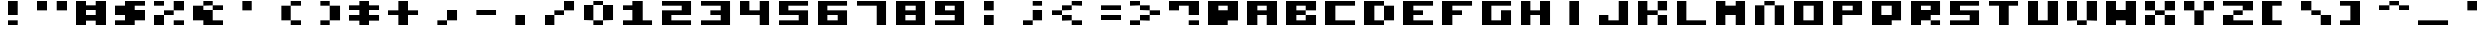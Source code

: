 SplineFontDB: 3.0
FontName: A2600BlockyNew
FullName: A2600 Blocky New
FamilyName: A2600 Blocky New
Weight: Regular
Copyright: Created with Chartotype, potrace and FontForge 2.0 - https://github.com/farique1
UComments: "2019-6-18: Created with FontForge (http://fontforge.org)"
Version: 001.000
ItalicAngle: 0
UnderlinePosition: -100
UnderlineWidth: 50
Ascent: 854
Descent: 170
InvalidEm: 0
LayerCount: 2
Layer: 0 0 "Back" 1
Layer: 1 0 "Fore" 0
XUID: [1021 379 -1044410058 8630280]
StyleMap: 0x0000
FSType: 0
OS2Version: 0
OS2_WeightWidthSlopeOnly: 0
OS2_UseTypoMetrics: 0
CreationTime: 1560890896
ModificationTime: 1560893430
PfmFamily: 17
TTFWeight: 400
TTFWidth: 5
LineGap: 0
VLineGap: 90
Panose: 2 0 5 9 0 0 0 0 0 0
OS2TypoAscent: 854
OS2TypoAOffset: 0
OS2TypoDescent: -340
OS2TypoDOffset: 0
OS2TypoLinegap: 0
OS2WinAscent: 854
OS2WinAOffset: 0
OS2WinDescent: 340
OS2WinDOffset: 0
HheadAscent: 854
HheadAOffset: 0
HheadDescent: -340
HheadDOffset: 0
OS2SubXSize: 650
OS2SubYSize: 700
OS2SubXOff: 0
OS2SubYOff: 140
OS2SupXSize: 650
OS2SupYSize: 700
OS2SupXOff: 0
OS2SupYOff: 480
OS2StrikeYSize: 49
OS2StrikeYPos: 258
OS2CapHeight: 854
OS2XHeight: 1024
OS2Vendor: '    '
MarkAttachClasses: 1
DEI: 91125
Encoding: ISO8859-1
UnicodeInterp: none
NameList: AGL For New Fonts
DisplaySize: -48
AntiAlias: 1
FitToEm: 0
WinInfo: 0 20 7
BeginPrivate: 0
EndPrivate
BeginChars: 256 95

StartChar: o
Encoding: 111 111 0
Width: 1367
VWidth: -286
Flags: HW
HStem: -0 171<342 684> 683 171<342 684>
VStem: 0 342<171 683> 684 342<171 683>
LayerCount: 2
Fore
SplineSet
0 -0 m 1
 0 854 l 1
 1025 854 l 1
 1025 -0 l 1
 0 -0 l 1
684 171 m 1
 684 683 l 1
 342 683 l 1
 342 171 l 1
 684 171 l 1
EndSplineSet
Validated: 1
EndChar

StartChar: i
Encoding: 105 105 1
Width: 1367
VWidth: -286
Flags: HW
HStem: 827 27G<342 684>
VStem: 342 342<-0 854>
LayerCount: 2
Fore
SplineSet
342 -0 m 1
 342 854 l 1
 684 854 l 1
 684 -0 l 1
 342 -0 l 1
EndSplineSet
Validated: 1
EndChar

StartChar: ampersand
Encoding: 38 38 2
Width: 1367
VWidth: -286
Flags: HW
HStem: -0 171<684 1025> 512 171<684 1025> 683 171<342 684>
LayerCount: 2
Fore
SplineSet
342 683 m 1xa0
 342 854 l 1
 684 854 l 1xa0
 684 683 l 1xc0
 342 683 l 1xa0
0 171 m 1
 0 683 l 1
 342 683 l 1xa0
 342 512 l 1
 684 512 l 1xc0
 684 171 l 1
 1025 171 l 1
 1025 -0 l 1
 342 -0 l 1
 342 171 l 1
 0 171 l 1
684 512 m 1xc0
 684 683 l 1
 1025 683 l 1
 1025 512 l 1
 684 512 l 1xc0
EndSplineSet
EndChar

StartChar: quotesingle
Encoding: 39 39 3
Width: 1367
VWidth: -286
Flags: HW
HStem: 512 342<342 684>
VStem: 342 342<512 854>
LayerCount: 2
Fore
SplineSet
342 512 m 1
 342 854 l 1
 684 854 l 1
 684 512 l 1
 342 512 l 1
EndSplineSet
EndChar

StartChar: h
Encoding: 104 104 4
Width: 1367
VWidth: -286
Flags: HW
HStem: -0 854<0 342 684 1025> 341 171<342 684>
VStem: 0 342<-0 341 512 854> 684 342<-0 341 512 854>
LayerCount: 2
Fore
SplineSet
0 -0 m 1xb0
 0 854 l 1
 342 854 l 1xb0
 342 512 l 1
 684 512 l 1x70
 684 854 l 1
 1025 854 l 1
 1025 -0 l 1
 684 -0 l 1xb0
 684 341 l 1
 342 341 l 1x70
 342 -0 l 1
 0 -0 l 1xb0
EndSplineSet
Validated: 1
EndChar

StartChar: n
Encoding: 110 110 5
Width: 1367
VWidth: -286
Flags: HW
HStem: -0 684<0 342 684 1025> 683 171<342 684>
VStem: 0 342<-0 683> 684 342<-0 683>
LayerCount: 2
Fore
SplineSet
342 683 m 1xb0
 342 854 l 1
 684 854 l 1x70
 684 683 l 1
 342 683 l 1xb0
0 -0 m 1xb0
 0 683 l 1
 342 683 l 1
 342 -0 l 1
 0 -0 l 1xb0
684 -0 m 1
 684 683 l 1
 1025 683 l 1
 1025 -0 l 1
 684 -0 l 1
EndSplineSet
Validated: 5
EndChar

StartChar: j
Encoding: 106 106 6
Width: 1367
VWidth: -286
Flags: HW
HStem: -0 342<0 342> -0 171<342 684> 827 27G<684 1025>
VStem: 684 342<171 854>
LayerCount: 2
Fore
SplineSet
684 171 m 1x70
 684 854 l 1
 1025 854 l 1
 1025 -0 l 1x70
 0 -0 l 1
 0 341 l 1
 342 341 l 1xb0
 342 171 l 1
 684 171 l 1x70
EndSplineSet
Validated: 1
EndChar

StartChar: p
Encoding: 112 112 7
Width: 1367
VWidth: -286
Flags: HW
HStem: -0 28G<0 342> 341 171<342 684> 683 171<342 684>
VStem: 0 342<-0 341 512 683>
LayerCount: 2
Fore
SplineSet
0 -0 m 1
 0 854 l 1
 1025 854 l 1
 1025 341 l 1
 342 341 l 1
 342 -0 l 1
 0 -0 l 1
684 512 m 1
 684 683 l 1
 342 683 l 1
 342 512 l 1
 684 512 l 1
EndSplineSet
Validated: 1
EndChar

StartChar: q
Encoding: 113 113 8
Width: 1367
VWidth: -286
Flags: HW
HStem: -0 342<342 684> 683 171<342 684>
VStem: 0 342<341 683> 684 342<341 683>
LayerCount: 2
Fore
SplineSet
0 -0 m 1
 0 854 l 1
 1025 854 l 1
 1025 171 l 1
 684 171 l 1
 684 -0 l 1
 0 -0 l 1
684 341 m 1
 684 683 l 1
 342 683 l 1
 342 341 l 1
 684 341 l 1
EndSplineSet
Validated: 1
EndChar

StartChar: k
Encoding: 107 107 9
Width: 1367
VWidth: -286
Flags: HW
HStem: -0 342<684 1025> 341 171<342 684> 512 342<684 1025>
VStem: 0 342<-0 341 512 854> 684 342<-0 341 512 854>
LayerCount: 2
Fore
SplineSet
0 -0 m 1x98
 0 854 l 1
 342 854 l 1xb8
 342 512 l 1
 684 512 l 1x58
 684 341 l 1x98
 342 341 l 1x58
 342 -0 l 1
 0 -0 l 1x98
684 512 m 1x58
 684 854 l 1
 1025 854 l 1
 1025 512 l 1x38
 684 512 l 1x58
684 -0 m 1x98
 684 341 l 1
 1025 341 l 1
 1025 -0 l 1
 684 -0 l 1x98
EndSplineSet
Validated: 5
EndChar

StartChar: g
Encoding: 103 103 10
Width: 1367
VWidth: -286
Flags: HW
HStem: -0 171<342 684> 683 171<342 1025>
VStem: 0 342<171 683> 684 342<171 512>
LayerCount: 2
Fore
SplineSet
0 -0 m 1
 0 854 l 1
 1025 854 l 1
 1025 683 l 1
 342 683 l 1
 342 171 l 1
 684 171 l 1
 684 512 l 1
 1025 512 l 1
 1025 -0 l 1
 0 -0 l 1
EndSplineSet
Validated: 1
EndChar

StartChar: u
Encoding: 117 117 11
Width: 1367
VWidth: -286
Flags: HW
HStem: -0 854<0 342 684 1025> -0 171<342 684>
VStem: 0 342<171 854> 684 342<171 854>
LayerCount: 2
Fore
SplineSet
0 -0 m 1xb0
 0 854 l 1
 342 854 l 1xb0
 342 171 l 1
 684 171 l 1x70
 684 854 l 1
 1025 854 l 1
 1025 -0 l 1
 0 -0 l 1xb0
EndSplineSet
Validated: 1
EndChar

StartChar: t
Encoding: 116 116 12
Width: 1367
VWidth: -286
Flags: HW
HStem: -0 28G<342 684> 683 171<0 342 684 1025>
VStem: 342 342<-0 683>
LayerCount: 2
Fore
SplineSet
0 683 m 1
 0 854 l 1
 1025 854 l 1
 1025 683 l 1
 684 683 l 1
 684 -0 l 1
 342 -0 l 1
 342 683 l 1
 0 683 l 1
EndSplineSet
Validated: 1
EndChar

StartChar: f
Encoding: 102 102 13
Width: 1367
VWidth: -286
Flags: HW
HStem: -0 28G<0 342> 341 171<342 684> 683 171<342 1025>
VStem: 0 342<-0 341 512 683>
LayerCount: 2
Fore
SplineSet
0 -0 m 1
 0 854 l 1
 1025 854 l 1
 1025 683 l 1
 342 683 l 1
 342 512 l 1
 684 512 l 1
 684 341 l 1
 342 341 l 1
 342 -0 l 1
 0 -0 l 1
EndSplineSet
Validated: 1
EndChar

StartChar: r
Encoding: 114 114 14
Width: 1367
VWidth: -286
Flags: HW
HStem: -0 171<684 1025> 171 342<342 684> 683 171<342 684>
VStem: 0 342<-0 171 512 683> 684 342<-0 171 512 683>
LayerCount: 2
Fore
SplineSet
0 -0 m 1xb8
 0 854 l 1
 1025 854 l 1
 1025 341 l 1
 684 341 l 1
 684 171 l 1xb8
 342 171 l 1x78
 342 -0 l 1
 0 -0 l 1xb8
684 512 m 1x78
 684 683 l 1
 342 683 l 1
 342 512 l 1
 684 512 l 1x78
684 -0 m 1xb8
 684 171 l 1
 1025 171 l 1
 1025 -0 l 1
 684 -0 l 1xb8
EndSplineSet
Validated: 5
EndChar

StartChar: d
Encoding: 100 100 15
Width: 1367
VWidth: -286
Flags: HW
HStem: -0 171<342 684> 683 171<342 684>
VStem: 0 342<171 683> 684 342<171 683>
LayerCount: 2
Fore
SplineSet
0 -0 m 1
 0 854 l 1
 684 854 l 1
 684 683 l 1
 342 683 l 1
 342 171 l 1
 684 171 l 1
 684 -0 l 1
 0 -0 l 1
684 171 m 1
 684 683 l 1
 1025 683 l 1
 1025 171 l 1
 684 171 l 1
EndSplineSet
Validated: 5
EndChar

StartChar: e
Encoding: 101 101 16
Width: 1367
VWidth: -286
Flags: HW
HStem: -0 171<342 1025> 341 171<342 684> 683 171<342 1025>
VStem: 0 342<171 341 512 683>
CounterMasks: 1 e0
LayerCount: 2
Fore
SplineSet
0 -0 m 1
 0 854 l 1
 1025 854 l 1
 1025 683 l 1
 342 683 l 1
 342 512 l 1
 684 512 l 1
 684 341 l 1
 342 341 l 1
 342 171 l 1
 1025 171 l 1
 1025 -0 l 1
 0 -0 l 1
EndSplineSet
Validated: 1
EndChar

StartChar: s
Encoding: 115 115 17
Width: 1367
VWidth: -286
Flags: HW
HStem: -0 171<0 684> 341 171<342 684> 683 171<342 1025>
CounterMasks: 1 e0
LayerCount: 2
Fore
SplineSet
0 341 m 1
 0 854 l 1
 1025 854 l 1
 1025 683 l 1
 342 683 l 1
 342 512 l 1
 1025 512 l 1
 1025 -0 l 1
 0 -0 l 1
 0 171 l 1
 684 171 l 1
 684 341 l 1
 0 341 l 1
EndSplineSet
Validated: 1
EndChar

StartChar: b
Encoding: 98 98 18
Width: 1367
VWidth: -286
Flags: HW
HStem: -0 342<684 1025> -0 171<342 684> 341 171<342 684> 512 342<684 1025> 683 171<342 684>
VStem: 0 342<171 341 512 683> 684 342<171 341 512 683>
LayerCount: 2
Fore
SplineSet
0 -0 m 1x46
 0 854 l 1x4e
 1025 854 l 1
 1025 512 l 1x16
 684 512 l 1
 684 683 l 1
 342 683 l 1
 342 512 l 1
 684 512 l 1x2e
 684 341 l 1x86
 342 341 l 1
 342 171 l 1
 684 171 l 1x66
 684 341 l 1
 1025 341 l 1
 1025 -0 l 1x86
 0 -0 l 1x46
EndSplineSet
Validated: 5
EndChar

StartChar: I
Encoding: 73 73 19
Width: 1367
VWidth: -286
Flags: HW
HStem: -0 28G<342 684> -0 28G<342 684> 827 27G<342 684> 827 27G<342 684>
VStem: 342 342<-0 854>
LayerCount: 2
Fore
SplineSet
342 -0 m 1xa8
 342 854 l 1
 684 854 l 1
 684 -0 l 1
 342 -0 l 1xa8
EndSplineSet
Validated: 1
EndChar

StartChar: C
Encoding: 67 67 20
Width: 1367
VWidth: -286
Flags: HW
HStem: -0 171<342 1025> 683 171<342 1025>
VStem: 0 342<171 683>
LayerCount: 2
Fore
SplineSet
0 -0 m 1
 0 854 l 1
 1025 854 l 1
 1025 683 l 1
 342 683 l 1
 342 171 l 1
 1025 171 l 1
 1025 -0 l 1
 0 -0 l 1
EndSplineSet
Validated: 1
EndChar

StartChar: B
Encoding: 66 66 21
Width: 1367
VWidth: -286
Flags: HW
HStem: -0 342<684 1025> -0 171<342 684> 341 171<342 684> 512 342<684 1025> 683 171<342 684>
VStem: 0 342<171 341 512 683> 684 342<171 341 512 683>
LayerCount: 2
Fore
SplineSet
0 -0 m 1x46
 0 854 l 1x4e
 1025 854 l 1
 1025 512 l 1x16
 684 512 l 1
 684 683 l 1
 342 683 l 1
 342 512 l 1
 684 512 l 1x2e
 684 341 l 1x86
 342 341 l 1
 342 171 l 1
 684 171 l 1x66
 684 341 l 1
 1025 341 l 1
 1025 -0 l 1x86
 0 -0 l 1x46
EndSplineSet
Validated: 5
EndChar

StartChar: H
Encoding: 72 72 22
Width: 1367
VWidth: -286
Flags: HW
HStem: -0 854<0 342 684 1025> 341 171<342 684>
VStem: 0 342<-0 341 512 854> 684 342<-0 341 512 854>
LayerCount: 2
Fore
SplineSet
0 -0 m 1xb0
 0 854 l 1
 342 854 l 1xb0
 342 512 l 1
 684 512 l 1x70
 684 854 l 1
 1025 854 l 1
 1025 -0 l 1
 684 -0 l 1xb0
 684 341 l 1
 342 341 l 1x70
 342 -0 l 1
 0 -0 l 1xb0
EndSplineSet
Validated: 1
EndChar

StartChar: c
Encoding: 99 99 23
Width: 1367
VWidth: -286
Flags: HW
HStem: -0 171<342 1025> 683 171<342 1025>
VStem: 0 342<171 683>
LayerCount: 2
Fore
SplineSet
0 -0 m 1
 0 854 l 1
 1025 854 l 1
 1025 683 l 1
 342 683 l 1
 342 171 l 1
 1025 171 l 1
 1025 -0 l 1
 0 -0 l 1
EndSplineSet
Validated: 1
EndChar

StartChar: colon
Encoding: 58 58 24
Width: 1367
VWidth: -286
Flags: HW
HStem: -0 342<342 684> 512 342<342 684>
VStem: 342 342<-0 341 512 854>
LayerCount: 2
Fore
SplineSet
342 512 m 1
 342 854 l 1
 684 854 l 1
 684 512 l 1
 342 512 l 1
342 -0 m 1
 342 341 l 1
 684 341 l 1
 684 -0 l 1
 342 -0 l 1
EndSplineSet
EndChar

StartChar: at
Encoding: 64 64 25
Width: 1367
VWidth: -286
Flags: HW
HStem: -0 28G<0 684> -0 28G<0 684> 683 171<342 684>
LayerCount: 2
Fore
SplineSet
0 -0 m 1xa0
 0 854 l 1
 1025 854 l 1
 1025 171 l 1
 684 171 l 1
 684 -0 l 1
 0 -0 l 1xa0
684 512 m 1
 684 683 l 1
 342 683 l 1
 342 512 l 1
 684 512 l 1
EndSplineSet
Validated: 1
EndChar

StartChar: F
Encoding: 70 70 26
Width: 1367
VWidth: -286
Flags: HW
HStem: -0 28G<0 342> -0 28G<0 342> 341 171<342 684> 683 171<342 1025>
VStem: 0 342<-0 341 512 683>
LayerCount: 2
Fore
SplineSet
0 -0 m 1xb8
 0 854 l 1
 1025 854 l 1
 1025 683 l 1
 342 683 l 1
 342 512 l 1
 684 512 l 1
 684 341 l 1
 342 341 l 1
 342 -0 l 1
 0 -0 l 1xb8
EndSplineSet
Validated: 1
EndChar

StartChar: G
Encoding: 71 71 27
Width: 1367
VWidth: -286
Flags: HW
HStem: -0 171<342 684> 683 171<342 1025>
VStem: 0 342<171 683> 684 342<171 512>
LayerCount: 2
Fore
SplineSet
0 -0 m 1
 0 854 l 1
 1025 854 l 1
 1025 683 l 1
 342 683 l 1
 342 171 l 1
 684 171 l 1
 684 512 l 1
 1025 512 l 1
 1025 -0 l 1
 0 -0 l 1
EndSplineSet
Validated: 1
EndChar

StartChar: A
Encoding: 65 65 28
Width: 1367
VWidth: -286
Flags: HW
HStem: -0 854<0 342 684 1025> 341 171<342 684> 683 171<342 684>
VStem: 0 342<-0 341 512 683> 684 342<-0 341 512 683>
LayerCount: 2
Fore
SplineSet
0 -0 m 1x98
 0 854 l 1
 1025 854 l 1
 1025 -0 l 1
 684 -0 l 1x98
 684 341 l 1
 342 341 l 1x58
 342 -0 l 1
 0 -0 l 1x98
684 512 m 1x78
 684 683 l 1
 342 683 l 1
 342 512 l 1
 684 512 l 1x78
EndSplineSet
Validated: 1
EndChar

StartChar: semicolon
Encoding: 59 59 29
Width: 1367
VWidth: -286
Flags: HW
HStem: -0 171<342 684> 171 342<684 1025> 683 171<684 1025>
VStem: 684 342<171 512 683 854>
LayerCount: 2
Fore
SplineSet
684 683 m 1x30
 684 854 l 1
 1025 854 l 1
 1025 683 l 1
 684 683 l 1x30
684 171 m 1xb0
 684 512 l 1
 1025 512 l 1
 1025 171 l 1x70
 684 171 l 1xb0
342 -0 m 1xb0
 342 171 l 1
 684 171 l 1
 684 -0 l 1
 342 -0 l 1xb0
EndSplineSet
EndChar

StartChar: equal
Encoding: 61 61 30
Width: 1367
VWidth: -286
Flags: HW
HStem: 171 171<342 1025> 512 171<342 1025>
LayerCount: 2
Fore
SplineSet
342 512 m 1
 342 683 l 1
 1025 683 l 1
 1025 512 l 1
 342 512 l 1
342 171 m 1
 342 341 l 1
 1025 341 l 1
 1025 171 l 1
 342 171 l 1
EndSplineSet
Validated: 1
EndChar

StartChar: K
Encoding: 75 75 31
Width: 1367
VWidth: -286
Flags: HW
HStem: -0 342<684 1025> 341 171<342 684> 512 342<684 1025>
VStem: 0 342<-0 341 512 854> 684 342<-0 341 512 854>
LayerCount: 2
Fore
SplineSet
0 -0 m 1x98
 0 854 l 1
 342 854 l 1xb8
 342 512 l 1
 684 512 l 1x58
 684 341 l 1x98
 342 341 l 1x58
 342 -0 l 1
 0 -0 l 1x98
684 512 m 1x58
 684 854 l 1
 1025 854 l 1
 1025 512 l 1x38
 684 512 l 1x58
684 -0 m 1x98
 684 341 l 1
 1025 341 l 1
 1025 -0 l 1
 684 -0 l 1x98
EndSplineSet
Validated: 5
EndChar

StartChar: one
Encoding: 49 49 32
Width: 1367
VWidth: -286
Flags: HW
HStem: -0 171<0 342 684 1025> 512 171<0 342> 827 27G<342 684> 827 27G<342 684>
VStem: 342 342<171 512 683 854>
LayerCount: 2
Fore
SplineSet
342 683 m 1xe8
 342 854 l 1
 684 854 l 1
 684 171 l 1
 1025 171 l 1
 1025 -0 l 1
 0 -0 l 1
 0 171 l 1
 342 171 l 1
 342 512 l 1
 0 512 l 1
 0 683 l 1
 342 683 l 1xe8
EndSplineSet
EndChar

StartChar: zero
Encoding: 48 48 33
Width: 1367
VWidth: -286
Flags: HW
HStem: -0 171<342 684> 171 513<0 342 684 1025> 683 171<342 684>
VStem: 0 342<171 683> 342 342<-0 171 683 854> 684 342<171 683>
LayerCount: 2
Fore
SplineSet
342 683 m 1x50
 342 854 l 1
 684 854 l 1x28
 684 683 l 1x48
 342 683 l 1x50
0 171 m 1x50
 0 683 l 1
 342 683 l 1x50
 342 171 l 1x90
 0 171 l 1x50
684 171 m 1x88
 684 683 l 1x48
 1025 683 l 1
 1025 171 l 1x44
 684 171 l 1x88
342 -0 m 1x88
 342 171 l 1x90
 684 171 l 1
 684 -0 l 1
 342 -0 l 1x88
EndSplineSet
EndChar

StartChar: J
Encoding: 74 74 34
Width: 1367
VWidth: -286
Flags: HW
HStem: -0 342<0 342> -0 171<342 684> 827 27G<684 1025> 827 27G<684 1025>
VStem: 684 342<171 854>
LayerCount: 2
Fore
SplineSet
684 171 m 1x48
 684 854 l 1
 1025 854 l 1
 1025 -0 l 1x68
 0 -0 l 1
 0 341 l 1
 342 341 l 1x88
 342 171 l 1
 684 171 l 1x48
EndSplineSet
Validated: 1
EndChar

StartChar: less
Encoding: 60 60 35
Width: 1367
VWidth: -286
Flags: HW
HStem: -0 171<684 1025> 171 171<342 684> 341 171<0 342> 512 171<342 684> 683 171<684 1025>
VStem: 342 342<171 341 512 683> 684 342<-0 171 683 854>
LayerCount: 2
Fore
SplineSet
684 683 m 1x14
 684 854 l 1
 1025 854 l 1
 1025 683 l 1x0a
 684 683 l 1x14
342 512 m 1x24
 342 683 l 1
 684 683 l 1
 684 512 l 1x14
 342 512 l 1x24
0 341 m 1x24
 0 512 l 1
 342 512 l 1x24
 342 341 l 1x44
 0 341 l 1x24
342 171 m 1x44
 342 341 l 1
 684 341 l 1x44
 684 171 l 1x84
 342 171 l 1x44
684 -0 m 1x82
 684 171 l 1x84
 1025 171 l 1
 1025 -0 l 1
 684 -0 l 1x82
EndSplineSet
Validated: 5
EndChar

StartChar: Y
Encoding: 89 89 36
Width: 1367
VWidth: -286
Flags: HW
HStem: -0 28G<342 684> -0 28G<342 684> 512 342<0 342 684 1025>
VStem: 0 342<512 854> 342 342<-0 512> 684 342<512 854>
LayerCount: 2
Fore
SplineSet
0 512 m 1x30
 0 854 l 1
 342 854 l 1
 342 512 l 1
 0 512 l 1x30
684 512 m 1x28
 684 854 l 1
 1025 854 l 1
 1025 512 l 1x24
 684 512 l 1x28
342 -0 m 1xa8
 342 512 l 1xb0
 684 512 l 1
 684 -0 l 1
 342 -0 l 1xa8
EndSplineSet
Validated: 5
EndChar

StartChar: L
Encoding: 76 76 37
Width: 1367
VWidth: -286
Flags: HW
HStem: -0 171<342 1025> 827 27G<0 342> 827 27G<0 342>
VStem: 0 342<171 854>
LayerCount: 2
Fore
SplineSet
0 -0 m 1xd0
 0 854 l 1
 342 854 l 1
 342 171 l 1
 1025 171 l 1
 1025 -0 l 1
 0 -0 l 1xd0
EndSplineSet
Validated: 1
EndChar

StartChar: greater
Encoding: 62 62 38
Width: 1367
VWidth: -286
Flags: HW
HStem: -0 171<0 342> 171 171<342 684> 341 171<684 1025> 512 171<342 684> 683 171<0 342>
VStem: 0 342<-0 171 683 854> 342 342<171 341 512 683>
LayerCount: 2
Fore
SplineSet
0 683 m 1x0c
 0 854 l 1
 342 854 l 1x0c
 342 683 l 1x14
 0 683 l 1x0c
342 512 m 1x12
 342 683 l 1x14
 684 683 l 1x12
 684 512 l 1x22
 342 512 l 1x12
684 341 m 1x42
 684 512 l 1
 1025 512 l 1
 1025 341 l 1x22
 684 341 l 1x42
342 171 m 1x84
 342 341 l 1
 684 341 l 1
 684 171 l 1x42
 342 171 l 1x84
0 -0 m 1x84
 0 171 l 1
 342 171 l 1
 342 -0 l 1
 0 -0 l 1x84
EndSplineSet
Validated: 5
EndChar

StartChar: question
Encoding: 63 63 39
Width: 1367
VWidth: -286
Flags: HW
HStem: -0 171<684 1025> 512 342<0 342> 683 171<342 684>
VStem: 684 342<-0 171 341 683>
LayerCount: 2
Fore
SplineSet
0 512 m 1xd0
 0 854 l 1xd0
 1025 854 l 1
 1025 341 l 1
 684 341 l 1
 684 683 l 1
 342 683 l 1xb0
 342 512 l 1
 0 512 l 1xd0
684 -0 m 1
 684 171 l 1
 1025 171 l 1
 1025 -0 l 1
 684 -0 l 1
EndSplineSet
Validated: 1
EndChar

StartChar: M
Encoding: 77 77 40
Width: 1367
VWidth: -286
Flags: HW
HStem: -0 854<0 342 684 1025>
VStem: 0 342<-0 341 683 854> 684 342<-0 341 683 854>
LayerCount: 2
Fore
SplineSet
0 -0 m 1
 0 854 l 1
 342 854 l 1
 342 683 l 1
 684 683 l 1
 684 854 l 1
 1025 854 l 1
 1025 -0 l 1
 684 -0 l 1
 684 341 l 1
 342 341 l 1
 342 -0 l 1
 0 -0 l 1
EndSplineSet
Validated: 1
EndChar

StartChar: X
Encoding: 88 88 41
Width: 1367
VWidth: -286
Flags: HW
HStem: -0 342<0 342 684 1025> 341 171<342 684> 512 342<0 342 684 1025>
VStem: 0 342<-0 341 512 854> 684 342<-0 341 512 854>
LayerCount: 2
Fore
SplineSet
0 512 m 1x38
 0 854 l 1
 342 854 l 1x38
 342 512 l 1x58
 0 512 l 1x38
684 512 m 1x58
 684 854 l 1
 1025 854 l 1
 1025 512 l 1x38
 684 512 l 1x58
342 341 m 1x98
 342 512 l 1
 684 512 l 1x58
 684 341 l 1
 342 341 l 1x98
0 -0 m 1x98
 0 341 l 1
 342 341 l 1
 342 -0 l 1
 0 -0 l 1x98
684 -0 m 1
 684 341 l 1
 1025 341 l 1
 1025 -0 l 1
 684 -0 l 1
EndSplineSet
Validated: 5
EndChar

StartChar: bracketleft
Encoding: 91 91 42
Width: 1367
VWidth: -286
Flags: HW
HStem: -0 171<342 684> 683 171<342 684>
VStem: 0 342<171 683>
LayerCount: 2
Fore
SplineSet
0 -0 m 1
 0 854 l 1
 684 854 l 1
 684 683 l 1
 342 683 l 1
 342 171 l 1
 684 171 l 1
 684 -0 l 1
 0 -0 l 1
EndSplineSet
Validated: 1
EndChar

StartChar: U
Encoding: 85 85 43
Width: 1367
VWidth: -286
Flags: HW
HStem: -0 854<0 342 684 1025> -0 171<342 684>
VStem: 0 342<171 854> 684 342<171 854>
LayerCount: 2
Fore
SplineSet
0 -0 m 1xb0
 0 854 l 1
 342 854 l 1xb0
 342 171 l 1
 684 171 l 1x70
 684 854 l 1
 1025 854 l 1
 1025 -0 l 1
 0 -0 l 1xb0
EndSplineSet
Validated: 1
EndChar

StartChar: four
Encoding: 52 52 44
Width: 1367
VWidth: -286
Flags: HW
HStem: -0 28G<684 1025> -0 28G<684 1025> 341 171<342 684> 827 27G<0 342 684 1025> 827 27G<0 342 684 1025>
VStem: 0 342<512 854> 684 342<-0 341 512 854>
LayerCount: 2
Fore
SplineSet
0 341 m 1xb6
 0 854 l 1
 342 854 l 1
 342 512 l 1
 684 512 l 1
 684 854 l 1
 1025 854 l 1
 1025 -0 l 1
 684 -0 l 1
 684 341 l 1
 0 341 l 1xb6
EndSplineSet
EndChar

StartChar: period
Encoding: 46 46 45
Width: 1367
VWidth: -286
Flags: HW
HStem: -0 342<342 684>
VStem: 342 342<-0 341>
LayerCount: 2
Fore
SplineSet
342 -0 m 1
 342 341 l 1
 684 341 l 1
 684 -0 l 1
 342 -0 l 1
EndSplineSet
EndChar

StartChar: slash
Encoding: 47 47 46
Width: 1367
VWidth: -286
Flags: HW
HStem: -0 342<0 342> 341 171<342 684> 512 342<684 1025>
VStem: 0 342<-0 341> 684 342<512 854>
LayerCount: 2
Fore
SplineSet
684 512 m 1x58
 684 854 l 1
 1025 854 l 1
 1025 512 l 1x38
 684 512 l 1x58
342 341 m 1x98
 342 512 l 1
 684 512 l 1
 684 341 l 1x58
 342 341 l 1x98
0 -0 m 1x98
 0 341 l 1
 342 341 l 1
 342 -0 l 1
 0 -0 l 1x98
EndSplineSet
EndChar

StartChar: five
Encoding: 53 53 47
Width: 1367
VWidth: -286
Flags: HW
HStem: -0 171<0 684> 341 171<342 684> 683 171<342 1025>
CounterMasks: 1 e0
LayerCount: 2
Fore
SplineSet
0 341 m 1
 0 854 l 1
 1025 854 l 1
 1025 683 l 1
 342 683 l 1
 342 512 l 1
 1025 512 l 1
 1025 -0 l 1
 0 -0 l 1
 0 171 l 1
 684 171 l 1
 684 341 l 1
 0 341 l 1
EndSplineSet
EndChar

StartChar: T
Encoding: 84 84 48
Width: 1367
VWidth: -286
Flags: HW
HStem: -0 28G<342 684> -0 28G<342 684> 683 171<0 342 684 1025>
VStem: 342 342<-0 683>
LayerCount: 2
Fore
SplineSet
0 683 m 1xb0
 0 854 l 1
 1025 854 l 1
 1025 683 l 1
 684 683 l 1
 684 -0 l 1
 342 -0 l 1
 342 683 l 1
 0 683 l 1xb0
EndSplineSet
Validated: 1
EndChar

StartChar: Z
Encoding: 90 90 49
Width: 1367
VWidth: -286
Flags: HW
HStem: -0 342<0 342> -0 171<342 1025> 341 171<342 684> 512 342<684 1025> 683 171<0 684>
LayerCount: 2
Fore
SplineSet
0 683 m 1x28
 0 854 l 1x28
 1025 854 l 1
 1025 512 l 1x10
 684 512 l 1
 684 683 l 1
 0 683 l 1x28
342 341 m 1x80
 342 512 l 1
 684 512 l 1
 684 341 l 1x20
 342 341 l 1x80
0 -0 m 1x80
 0 341 l 1
 342 341 l 1x80
 342 171 l 1
 1025 171 l 1
 1025 -0 l 1x40
 0 -0 l 1x80
EndSplineSet
Validated: 5
EndChar

StartChar: V
Encoding: 86 86 50
Width: 1367
VWidth: -286
Flags: HW
HStem: -0 171<342 684> 171 684<0 342 684 1025>
VStem: 0 342<171 854> 684 342<171 854>
LayerCount: 2
Fore
SplineSet
0 171 m 1x70
 0 854 l 1
 342 854 l 1x70
 342 171 l 1xb0
 0 171 l 1x70
684 171 m 1xb0
 684 854 l 1
 1025 854 l 1
 1025 171 l 1x70
 684 171 l 1xb0
342 -0 m 1xb0
 342 171 l 1
 684 171 l 1
 684 -0 l 1
 342 -0 l 1xb0
EndSplineSet
Validated: 5
EndChar

StartChar: backslash
Encoding: 92 92 51
Width: 1367
VWidth: -286
Flags: HW
HStem: -0 342<684 1025> 341 171<342 684> 512 342<0 342>
VStem: 0 342<512 854> 684 342<-0 341>
LayerCount: 2
Fore
SplineSet
0 512 m 1x38
 0 854 l 1
 342 854 l 1x38
 342 512 l 1x58
 0 512 l 1x38
342 341 m 1x58
 342 512 l 1
 684 512 l 1x58
 684 341 l 1x98
 342 341 l 1x58
684 -0 m 1x98
 684 341 l 1
 1025 341 l 1
 1025 -0 l 1
 684 -0 l 1x98
EndSplineSet
Validated: 5
EndChar

StartChar: O
Encoding: 79 79 52
Width: 1367
VWidth: -286
Flags: HW
HStem: -0 171<342 684> 683 171<342 684>
VStem: 0 342<171 683> 684 342<171 683>
LayerCount: 2
Fore
SplineSet
0 -0 m 1
 0 854 l 1
 1025 854 l 1
 1025 -0 l 1
 0 -0 l 1
684 171 m 1
 684 683 l 1
 342 683 l 1
 342 171 l 1
 684 171 l 1
EndSplineSet
Validated: 1
EndChar

StartChar: hyphen
Encoding: 45 45 53
Width: 1367
VWidth: -286
Flags: HW
HStem: 341 171<342 1025>
LayerCount: 2
Fore
SplineSet
342 341 m 1
 342 512 l 1
 1025 512 l 1
 1025 341 l 1
 342 341 l 1
EndSplineSet
EndChar

StartChar: three
Encoding: 51 51 54
Width: 1367
VWidth: -286
Flags: HW
HStem: -0 171<0 684> 341 171<342 684> 683 171<0 684>
VStem: 684 342<171 341 512 683>
CounterMasks: 1 e0
LayerCount: 2
Fore
SplineSet
0 683 m 1
 0 854 l 1
 1025 854 l 1
 1025 -0 l 1
 0 -0 l 1
 0 171 l 1
 684 171 l 1
 684 341 l 1
 342 341 l 1
 342 512 l 1
 684 512 l 1
 684 683 l 1
 0 683 l 1
EndSplineSet
EndChar

StartChar: two
Encoding: 50 50 55
Width: 1367
VWidth: -286
Flags: HW
HStem: -0 171<342 1025> 341 171<342 684> 683 171<0 684>
CounterMasks: 1 e0
LayerCount: 2
Fore
SplineSet
0 683 m 1
 0 854 l 1
 1025 854 l 1
 1025 341 l 1
 342 341 l 1
 342 171 l 1
 1025 171 l 1
 1025 -0 l 1
 0 -0 l 1
 0 512 l 1
 684 512 l 1
 684 683 l 1
 0 683 l 1
EndSplineSet
EndChar

StartChar: comma
Encoding: 44 44 56
Width: 1367
VWidth: -286
Flags: HW
HStem: -0 171<342 684> 171 342<684 1025>
VStem: 684 342<171 512>
LayerCount: 2
Fore
SplineSet
684 171 m 1xa0
 684 512 l 1
 1025 512 l 1
 1025 171 l 1x60
 684 171 l 1xa0
342 -0 m 1xa0
 342 171 l 1
 684 171 l 1
 684 -0 l 1
 342 -0 l 1xa0
EndSplineSet
EndChar

StartChar: N
Encoding: 78 78 57
Width: 1367
VWidth: -286
Flags: HW
HStem: -0 684<0 342 684 1025> 683 171<342 684>
VStem: 0 342<-0 683> 684 342<-0 683>
LayerCount: 2
Fore
SplineSet
342 683 m 1xb0
 342 854 l 1
 684 854 l 1x70
 684 683 l 1
 342 683 l 1xb0
0 -0 m 1xb0
 0 683 l 1
 342 683 l 1
 342 -0 l 1
 0 -0 l 1xb0
684 -0 m 1
 684 683 l 1
 1025 683 l 1
 1025 -0 l 1
 684 -0 l 1
EndSplineSet
Validated: 5
EndChar

StartChar: bracketright
Encoding: 93 93 58
Width: 1367
VWidth: -286
Flags: HW
HStem: -0 171<0 342> 683 171<0 342>
VStem: 342 342<171 683>
LayerCount: 2
Fore
SplineSet
0 683 m 1
 0 854 l 1
 684 854 l 1
 684 -0 l 1
 0 -0 l 1
 0 171 l 1
 342 171 l 1
 342 683 l 1
 0 683 l 1
EndSplineSet
Validated: 1
EndChar

StartChar: W
Encoding: 87 87 59
Width: 1367
VWidth: -286
Flags: HW
HStem: -0 854<0 342 684 1025>
VStem: 0 342<-0 171 512 854> 684 342<-0 171 512 854>
LayerCount: 2
Fore
SplineSet
0 -0 m 1
 0 854 l 1
 342 854 l 1
 342 512 l 1
 684 512 l 1
 684 854 l 1
 1025 854 l 1
 1025 -0 l 1
 684 -0 l 1
 684 171 l 1
 342 171 l 1
 342 -0 l 1
 0 -0 l 1
EndSplineSet
Validated: 1
EndChar

StartChar: S
Encoding: 83 83 60
Width: 1367
VWidth: -286
Flags: HW
HStem: -0 171<0 684> 341 171<342 684> 683 171<342 1025>
CounterMasks: 1 e0
LayerCount: 2
Fore
SplineSet
0 341 m 1
 0 854 l 1
 1025 854 l 1
 1025 683 l 1
 342 683 l 1
 342 512 l 1
 1025 512 l 1
 1025 -0 l 1
 0 -0 l 1
 0 171 l 1
 684 171 l 1
 684 341 l 1
 0 341 l 1
EndSplineSet
Validated: 1
EndChar

StartChar: a
Encoding: 97 97 61
Width: 1367
VWidth: -286
Flags: HW
HStem: -0 854<0 342 684 1025> 341 171<342 684> 683 171<342 684>
VStem: 0 342<-0 341 512 683> 684 342<-0 341 512 683>
LayerCount: 2
Fore
SplineSet
0 -0 m 1x98
 0 854 l 1
 1025 854 l 1
 1025 -0 l 1
 684 -0 l 1x98
 684 341 l 1
 342 341 l 1x58
 342 -0 l 1
 0 -0 l 1x98
684 512 m 1x78
 684 683 l 1
 342 683 l 1
 342 512 l 1
 684 512 l 1x78
EndSplineSet
Validated: 1
EndChar

StartChar: parenleft
Encoding: 40 40 62
Width: 1367
VWidth: -286
Flags: HW
HStem: -0 171<684 1025> 683 171<684 1025>
VStem: 342 342<171 683> 684 342<-0 171 683 854>
LayerCount: 2
Fore
SplineSet
684 683 m 1xe0
 684 854 l 1
 1025 854 l 1
 1025 683 l 1xd0
 684 683 l 1xe0
342 171 m 1xe0
 342 683 l 1
 684 683 l 1
 684 171 l 1
 342 171 l 1xe0
684 -0 m 1xd0
 684 171 l 1xe0
 1025 171 l 1
 1025 -0 l 1
 684 -0 l 1xd0
EndSplineSet
EndChar

StartChar: six
Encoding: 54 54 63
Width: 1367
VWidth: -286
Flags: HW
HStem: -0 171<342 684> 341 171<342 684> 683 171<342 1025>
VStem: 0 342<171 341 512 683>
CounterMasks: 1 e0
LayerCount: 2
Fore
SplineSet
0 -0 m 1
 0 854 l 1
 1025 854 l 1
 1025 683 l 1
 342 683 l 1
 342 512 l 1
 1025 512 l 1
 1025 -0 l 1
 0 -0 l 1
684 171 m 1
 684 341 l 1
 342 341 l 1
 342 171 l 1
 684 171 l 1
EndSplineSet
EndChar

StartChar: D
Encoding: 68 68 64
Width: 1367
VWidth: -286
Flags: HW
HStem: -0 171<342 684> 683 171<342 684>
VStem: 0 342<171 683> 684 342<171 683>
LayerCount: 2
Fore
SplineSet
0 -0 m 1
 0 854 l 1
 684 854 l 1
 684 683 l 1
 342 683 l 1
 342 171 l 1
 684 171 l 1
 684 -0 l 1
 0 -0 l 1
684 171 m 1
 684 683 l 1
 1025 683 l 1
 1025 171 l 1
 684 171 l 1
EndSplineSet
Validated: 5
EndChar

StartChar: E
Encoding: 69 69 65
Width: 1367
VWidth: -286
Flags: HW
HStem: -0 171<342 1025> 341 171<342 684> 683 171<342 1025>
VStem: 0 342<171 341 512 683>
CounterMasks: 1 e0
LayerCount: 2
Fore
SplineSet
0 -0 m 1
 0 854 l 1
 1025 854 l 1
 1025 683 l 1
 342 683 l 1
 342 512 l 1
 684 512 l 1
 684 341 l 1
 342 341 l 1
 342 171 l 1
 1025 171 l 1
 1025 -0 l 1
 0 -0 l 1
EndSplineSet
Validated: 1
EndChar

StartChar: seven
Encoding: 55 55 66
Width: 1367
VWidth: -286
Flags: HW
HStem: -0 28G<684 1025> -0 28G<684 1025> 683 171<0 684>
VStem: 684 342<-0 683>
LayerCount: 2
Fore
SplineSet
0 683 m 1xb0
 0 854 l 1
 1025 854 l 1
 1025 -0 l 1
 684 -0 l 1
 684 683 l 1
 0 683 l 1xb0
EndSplineSet
EndChar

StartChar: parenright
Encoding: 41 41 67
Width: 1367
VWidth: -286
Flags: HW
HStem: -0 171<342 684> 683 171<342 684>
VStem: 342 342<-0 171 683 854> 684 342<171 683>
LayerCount: 2
Fore
SplineSet
342 683 m 1xe0
 342 854 l 1
 684 854 l 1
 684 683 l 1
 342 683 l 1xe0
684 171 m 1
 684 683 l 1xe0
 1025 683 l 1
 1025 171 l 1xd0
 684 171 l 1
342 -0 m 1
 342 171 l 1
 684 171 l 1
 684 -0 l 1
 342 -0 l 1
EndSplineSet
EndChar

StartChar: grave
Encoding: 96 96 68
Width: 1367
VWidth: -286
Flags: HW
HStem: 512 342<342 684>
VStem: 342 342<512 854>
LayerCount: 2
Fore
SplineSet
342 512 m 1
 342 854 l 1
 684 854 l 1
 684 512 l 1
 342 512 l 1
EndSplineSet
Validated: 1
EndChar

StartChar: R
Encoding: 82 82 69
Width: 1367
VWidth: -286
Flags: HW
HStem: -0 171<684 1025> 171 342<342 684> 683 171<342 684>
VStem: 0 342<-0 171 512 683> 684 342<-0 171 512 683>
LayerCount: 2
Fore
SplineSet
0 -0 m 1xb8
 0 854 l 1
 1025 854 l 1
 1025 341 l 1
 684 341 l 1
 684 171 l 1xb8
 342 171 l 1x78
 342 -0 l 1
 0 -0 l 1xb8
684 512 m 1x78
 684 683 l 1
 342 683 l 1
 342 512 l 1
 684 512 l 1x78
684 -0 m 1xb8
 684 171 l 1
 1025 171 l 1
 1025 -0 l 1
 684 -0 l 1xb8
EndSplineSet
Validated: 5
EndChar

StartChar: asciicircum
Encoding: 94 94 70
Width: 1367
VWidth: -286
Flags: HW
HStem: 512 171<0 342 684 1025> 683 171<342 684>
LayerCount: 2
Fore
SplineSet
342 683 m 1x80
 342 854 l 1
 684 854 l 1x40
 684 683 l 1
 342 683 l 1x80
0 512 m 1x80
 0 683 l 1
 342 683 l 1
 342 512 l 1
 0 512 l 1x80
684 512 m 1
 684 683 l 1
 1025 683 l 1
 1025 512 l 1
 684 512 l 1
EndSplineSet
Validated: 5
EndChar

StartChar: P
Encoding: 80 80 71
Width: 1367
VWidth: -286
Flags: HW
HStem: -0 28G<0 342> -0 28G<0 342> 341 171<342 684> 683 171<342 684>
VStem: 0 342<-0 341 512 683>
LayerCount: 2
Fore
SplineSet
0 -0 m 1xb8
 0 854 l 1
 1025 854 l 1
 1025 341 l 1
 342 341 l 1
 342 -0 l 1
 0 -0 l 1xb8
684 512 m 1
 684 683 l 1
 342 683 l 1
 342 512 l 1
 684 512 l 1
EndSplineSet
Validated: 1
EndChar

StartChar: nine
Encoding: 57 57 72
Width: 1367
VWidth: -286
Flags: HW
HStem: -0 171<0 684> 341 171<342 684> 683 171<342 684>
VStem: 684 342<171 341 512 683>
CounterMasks: 1 e0
LayerCount: 2
Fore
SplineSet
0 341 m 1
 0 854 l 1
 1025 854 l 1
 1025 -0 l 1
 0 -0 l 1
 0 171 l 1
 684 171 l 1
 684 341 l 1
 0 341 l 1
684 512 m 1
 684 683 l 1
 342 683 l 1
 342 512 l 1
 684 512 l 1
EndSplineSet
EndChar

StartChar: plus
Encoding: 43 43 73
Width: 1367
VWidth: -286
Flags: HW
HStem: -0 28G<342 684> -0 28G<342 684> 341 171<0 342 684 1025> 827 27G<342 684> 827 27G<342 684>
VStem: 342 342<-0 341 512 854>
LayerCount: 2
Fore
SplineSet
342 512 m 1xb4
 342 854 l 1
 684 854 l 1
 684 512 l 1
 1025 512 l 1
 1025 341 l 1
 684 341 l 1
 684 -0 l 1
 342 -0 l 1
 342 341 l 1
 0 341 l 1
 0 512 l 1
 342 512 l 1xb4
EndSplineSet
EndChar

StartChar: asterisk
Encoding: 42 42 74
Width: 1367
VWidth: -286
Flags: HW
HStem: -0 28G<342 684> -0 28G<342 684> 171 171<0 342 684 1025> 512 171<0 342 684 1025> 827 27G<342 684> 827 27G<342 684>
VStem: 342 342<-0 171 341 512 683 854>
LayerCount: 2
Fore
SplineSet
342 683 m 1xba
 342 854 l 1
 684 854 l 1
 684 683 l 1
 1025 683 l 1
 1025 512 l 1
 684 512 l 1
 684 341 l 1
 1025 341 l 1
 1025 171 l 1
 684 171 l 1
 684 -0 l 1
 342 -0 l 1
 342 171 l 1
 0 171 l 1
 0 341 l 1
 342 341 l 1
 342 512 l 1
 0 512 l 1
 0 683 l 1
 342 683 l 1xba
EndSplineSet
EndChar

StartChar: eight
Encoding: 56 56 75
Width: 1367
VWidth: -286
Flags: HW
HStem: -0 171<342 684> 341 171<342 684> 683 171<342 684>
VStem: 0 342<171 341 512 683> 684 342<171 341 512 683>
CounterMasks: 1 e0
LayerCount: 2
Fore
SplineSet
0 -0 m 1
 0 854 l 1
 1025 854 l 1
 1025 -0 l 1
 0 -0 l 1
684 512 m 1
 684 683 l 1
 342 683 l 1
 342 512 l 1
 684 512 l 1
684 171 m 1
 684 341 l 1
 342 341 l 1
 342 171 l 1
 684 171 l 1
EndSplineSet
EndChar

StartChar: Q
Encoding: 81 81 76
Width: 1367
VWidth: -286
Flags: HW
HStem: -0 342<342 684> 683 171<342 684>
VStem: 0 342<341 683> 684 342<341 683>
LayerCount: 2
Fore
SplineSet
0 -0 m 1
 0 854 l 1
 1025 854 l 1
 1025 171 l 1
 684 171 l 1
 684 -0 l 1
 0 -0 l 1
684 341 m 1
 684 683 l 1
 342 683 l 1
 342 341 l 1
 684 341 l 1
EndSplineSet
Validated: 1
EndChar

StartChar: underscore
Encoding: 95 95 77
Width: 1367
VWidth: -286
Flags: HW
HStem: -0 171<0 1025>
LayerCount: 2
Fore
SplineSet
0 -0 m 1
 0 171 l 1
 1025 171 l 1
 1025 -0 l 1
 0 -0 l 1
EndSplineSet
Validated: 1
EndChar

StartChar: bar
Encoding: 124 124 78
Width: 1367
VWidth: -286
Flags: HW
HStem: -0 28G<171 513> -0 28G<171 513> 827 27G<171 513> 827 27G<171 513>
VStem: 171 342<-0 854>
LayerCount: 2
Fore
SplineSet
171 -0 m 1xa8
 171 854 l 1
 513 854 l 1
 513 -0 l 1
 171 -0 l 1xa8
EndSplineSet
Validated: 1
EndChar

StartChar: v
Encoding: 118 118 79
Width: 1367
VWidth: -286
Flags: HW
HStem: -0 171<342 684> 171 684<0 342 684 1025>
VStem: 0 342<171 854> 684 342<171 854>
LayerCount: 2
Fore
SplineSet
0 171 m 1x70
 0 854 l 1
 342 854 l 1x70
 342 171 l 1xb0
 0 171 l 1x70
684 171 m 1xb0
 684 854 l 1
 1025 854 l 1
 1025 171 l 1x70
 684 171 l 1xb0
342 -0 m 1xb0
 342 171 l 1
 684 171 l 1
 684 -0 l 1
 342 -0 l 1xb0
EndSplineSet
Validated: 5
EndChar

StartChar: w
Encoding: 119 119 80
Width: 1367
VWidth: -286
Flags: HW
HStem: -0 854<0 342 684 1025>
VStem: 0 342<-0 171 512 854> 684 342<-0 171 512 854>
LayerCount: 2
Fore
SplineSet
0 -0 m 1
 0 854 l 1
 342 854 l 1
 342 512 l 1
 684 512 l 1
 684 854 l 1
 1025 854 l 1
 1025 -0 l 1
 684 -0 l 1
 684 171 l 1
 342 171 l 1
 342 -0 l 1
 0 -0 l 1
EndSplineSet
Validated: 1
EndChar

StartChar: braceright
Encoding: 125 125 81
Width: 1367
VWidth: -286
Flags: HW
HStem: -0 342<342 684> -0 171<0 342> 341 171<684 1025> 512 342<342 684> 683 171<0 342>
VStem: 342 342<171 341 512 683>
LayerCount: 2
Fore
SplineSet
0 683 m 1x0c
 0 854 l 1x0c
 684 854 l 1x14
 684 512 l 1x24
 342 512 l 1x14
 342 683 l 1
 0 683 l 1x0c
684 341 m 1x84
 684 512 l 1
 1025 512 l 1
 1025 341 l 1x24
 684 341 l 1x84
342 171 m 1x44
 342 341 l 1
 684 341 l 1
 684 -0 l 1x84
 0 -0 l 1
 0 171 l 1
 342 171 l 1x44
EndSplineSet
Validated: 5
EndChar

StartChar: space
Encoding: 32 32 82
Width: 1367
VWidth: -286
Flags: HW
LayerCount: 2
EndChar

StartChar: exclam
Encoding: 33 33 83
Width: 1367
VWidth: -286
Flags: HW
HStem: -0 171<342 684> 827 27G<342 684> 827 27G<342 684>
VStem: 342 342<-0 171 341 854>
LayerCount: 2
Fore
SplineSet
342 341 m 1xd0
 342 854 l 1
 684 854 l 1
 684 341 l 1
 342 341 l 1xd0
342 -0 m 1
 342 171 l 1
 684 171 l 1
 684 -0 l 1
 342 -0 l 1
EndSplineSet
EndChar

StartChar: asciitilde
Encoding: 126 126 84
Width: 1367
VWidth: -286
Flags: HW
HStem: 341 342<0 342> 512 342<684 1025> 512 171<342 684>
LayerCount: 2
Fore
SplineSet
684 683 m 1x20
 684 854 l 1
 1025 854 l 1
 1025 512 l 1x40
 342 512 l 1x20
 342 341 l 1
 0 341 l 1
 0 683 l 1x80
 684 683 l 1x20
EndSplineSet
Validated: 1
EndChar

StartChar: z
Encoding: 122 122 85
Width: 1367
VWidth: -286
Flags: HW
HStem: -0 342<0 342> -0 171<342 1025> 341 171<342 684> 512 342<684 1025> 683 171<0 684>
LayerCount: 2
Fore
SplineSet
0 683 m 1x28
 0 854 l 1x28
 1025 854 l 1
 1025 512 l 1x10
 684 512 l 1
 684 683 l 1
 0 683 l 1x28
342 341 m 1x80
 342 512 l 1
 684 512 l 1
 684 341 l 1x20
 342 341 l 1x80
0 -0 m 1x80
 0 341 l 1
 342 341 l 1x80
 342 171 l 1
 1025 171 l 1
 1025 -0 l 1x40
 0 -0 l 1x80
EndSplineSet
Validated: 5
EndChar

StartChar: percent
Encoding: 37 37 86
Width: 1367
VWidth: -286
Flags: HW
HStem: -0 342<0 342> -0 171<684 1025> 341 171<342 684> 512 342<684 1025> 683 171<0 342>
VStem: 0 342<-0 341 683 854> 684 342<-0 171 512 854>
LayerCount: 2
Fore
SplineSet
0 683 m 1x0e
 0 854 l 1
 342 854 l 1
 342 683 l 1
 0 683 l 1x0e
684 512 m 1x26
 684 854 l 1
 1025 854 l 1
 1025 512 l 1x16
 684 512 l 1x26
342 341 m 1x86
 342 512 l 1
 684 512 l 1
 684 341 l 1x26
 342 341 l 1x86
0 -0 m 1x86
 0 341 l 1
 342 341 l 1
 342 -0 l 1
 0 -0 l 1x86
684 -0 m 1x46
 684 171 l 1
 1025 171 l 1
 1025 -0 l 1
 684 -0 l 1x46
EndSplineSet
EndChar

StartChar: dollar
Encoding: 36 36 87
Width: 1367
VWidth: -286
Flags: HW
HStem: -0 171<0 342> 171 342<684 1025> 341 342<0 342> 683 171<684 1025>
LayerCount: 2
Fore
SplineSet
342 683 m 1xa0
 342 854 l 1
 1025 854 l 1
 1025 683 l 1
 684 683 l 1
 684 512 l 1
 1025 512 l 1
 1025 171 l 1
 684 171 l 1x50
 684 -0 l 1
 0 -0 l 1
 0 171 l 1
 342 171 l 1
 342 341 l 1
 0 341 l 1
 0 683 l 1
 342 683 l 1xa0
EndSplineSet
EndChar

StartChar: braceleft
Encoding: 123 123 88
Width: 1367
VWidth: -286
Flags: HW
HStem: -0 342<342 684> -0 171<684 1025> 341 171<0 342> 512 342<342 684> 683 171<684 1025>
VStem: 342 342<171 341 512 683>
LayerCount: 2
Fore
SplineSet
342 512 m 1x24
 342 854 l 1x14
 1025 854 l 1
 1025 683 l 1
 684 683 l 1x0c
 684 512 l 1x14
 342 512 l 1x24
0 341 m 1x24
 0 512 l 1
 342 512 l 1x24
 342 341 l 1x84
 0 341 l 1x24
342 -0 m 1x84
 342 341 l 1
 684 341 l 1x84
 684 171 l 1
 1025 171 l 1
 1025 -0 l 1x44
 342 -0 l 1x84
EndSplineSet
Validated: 5
EndChar

StartChar: m
Encoding: 109 109 89
Width: 1367
VWidth: -286
Flags: HW
HStem: -0 854<0 342 684 1025>
VStem: 0 342<-0 341 683 854> 684 342<-0 341 683 854>
LayerCount: 2
Fore
SplineSet
0 -0 m 1
 0 854 l 1
 342 854 l 1
 342 683 l 1
 684 683 l 1
 684 854 l 1
 1025 854 l 1
 1025 -0 l 1
 684 -0 l 1
 684 341 l 1
 342 341 l 1
 342 -0 l 1
 0 -0 l 1
EndSplineSet
Validated: 1
EndChar

StartChar: y
Encoding: 121 121 90
Width: 1367
VWidth: -286
Flags: HW
HStem: -0 28G<342 684> -0 28G<342 684> 512 342<0 342 684 1025>
VStem: 0 342<512 854> 342 342<-0 512> 684 342<512 854>
LayerCount: 2
Fore
SplineSet
0 512 m 1x30
 0 854 l 1
 342 854 l 1
 342 512 l 1
 0 512 l 1x30
684 512 m 1x28
 684 854 l 1
 1025 854 l 1
 1025 512 l 1x24
 684 512 l 1x28
342 -0 m 1xa8
 342 512 l 1xb0
 684 512 l 1
 684 -0 l 1
 342 -0 l 1xa8
EndSplineSet
Validated: 5
EndChar

StartChar: quotedbl
Encoding: 34 34 91
Width: 1367
VWidth: -286
Flags: HW
HStem: 512 342<0 342 684 1025>
VStem: 0 342<512 854> 684 342<512 854>
LayerCount: 2
Fore
SplineSet
0 512 m 1
 0 854 l 1
 342 854 l 1
 342 512 l 1
 0 512 l 1
684 512 m 1
 684 854 l 1
 1025 854 l 1
 1025 512 l 1
 684 512 l 1
EndSplineSet
EndChar

StartChar: numbersign
Encoding: 35 35 92
Width: 1367
VWidth: -286
Flags: HW
HStem: -0 854<0 342 684 1025> 171 171<342 684> 512 171<342 684>
VStem: 0 342<-0 171 341 512 683 854> 684 342<-0 171 341 512 683 854>
LayerCount: 2
Fore
SplineSet
0 -0 m 1x98
 0 854 l 1
 342 854 l 1x98
 342 683 l 1
 684 683 l 1x38
 684 854 l 1
 1025 854 l 1
 1025 -0 l 1
 684 -0 l 1x98
 684 171 l 1
 342 171 l 1x58
 342 -0 l 1
 0 -0 l 1x98
684 341 m 1x78
 684 512 l 1
 342 512 l 1
 342 341 l 1
 684 341 l 1x78
EndSplineSet
EndChar

StartChar: x
Encoding: 120 120 93
Width: 1367
VWidth: -286
Flags: HW
HStem: -0 342<0 342 684 1025> 341 171<342 684> 512 342<0 342 684 1025>
VStem: 0 342<-0 341 512 854> 684 342<-0 341 512 854>
LayerCount: 2
Fore
SplineSet
0 512 m 1x38
 0 854 l 1
 342 854 l 1x38
 342 512 l 1x58
 0 512 l 1x38
684 512 m 1x58
 684 854 l 1
 1025 854 l 1
 1025 512 l 1x38
 684 512 l 1x58
342 341 m 1x98
 342 512 l 1
 684 512 l 1x58
 684 341 l 1
 342 341 l 1x98
0 -0 m 1x98
 0 341 l 1
 342 341 l 1
 342 -0 l 1
 0 -0 l 1x98
684 -0 m 1
 684 341 l 1
 1025 341 l 1
 1025 -0 l 1
 684 -0 l 1
EndSplineSet
Validated: 5
EndChar

StartChar: l
Encoding: 108 108 94
Width: 1367
VWidth: -286
Flags: HW
HStem: -0 171<342 1025> 827 27G<0 342> 827 27G<0 342>
VStem: 0 342<171 854>
LayerCount: 2
Fore
SplineSet
0 -0 m 1xd0
 0 854 l 1
 342 854 l 1
 342 171 l 1
 1025 171 l 1
 1025 -0 l 1
 0 -0 l 1xd0
EndSplineSet
Validated: 1
EndChar
EndChars
EndSplineFont
